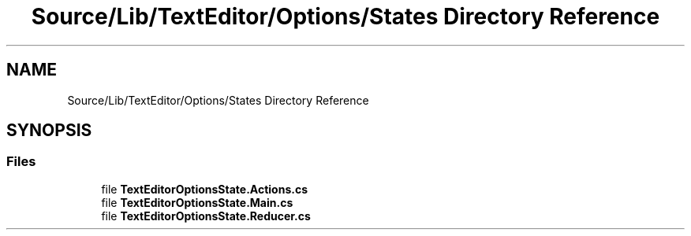 .TH "Source/Lib/TextEditor/Options/States Directory Reference" 3 "Version 1.0.0" "Luthetus.Ide" \" -*- nroff -*-
.ad l
.nh
.SH NAME
Source/Lib/TextEditor/Options/States Directory Reference
.SH SYNOPSIS
.br
.PP
.SS "Files"

.in +1c
.ti -1c
.RI "file \fBTextEditorOptionsState\&.Actions\&.cs\fP"
.br
.ti -1c
.RI "file \fBTextEditorOptionsState\&.Main\&.cs\fP"
.br
.ti -1c
.RI "file \fBTextEditorOptionsState\&.Reducer\&.cs\fP"
.br
.in -1c
